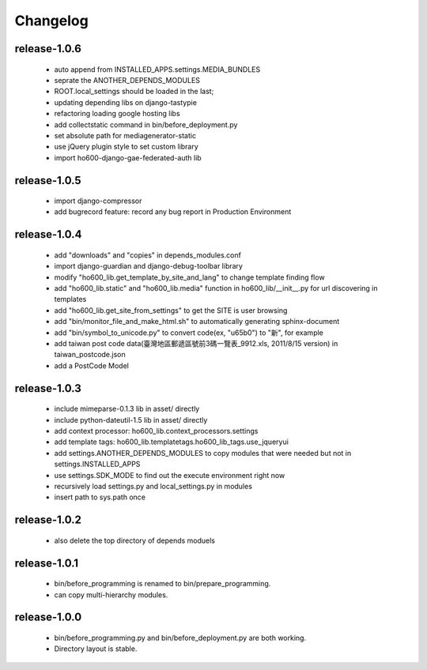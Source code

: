 .. Copyright (c) 2012, ho600.com
   All rights reserved.
   
   Redistribution and use in source and binary forms, with or without modification,
   are permitted provided that the following conditions are met:
   
       Redistributions of source code must retain the above copyright notice,
       this list of conditions and the following disclaimer.
   
       Redistributions in binary form must
       reproduce the above copyright notice, this list of conditions and the
       following disclaimer in the documentation and/or other materials provided
       with the distribution.
   
       Neither the name of the ho600.com nor the names of its contributors
       may be used to endorse or promote products derived from this software
       without specific prior written permission.
   
   THIS SOFTWARE IS PROVIDED BY THE COPYRIGHT HOLDERS AND CONTRIBUTORS "AS IS" AND
   ANY EXPRESS OR IMPLIED WARRANTIES, INCLUDING, BUT NOT LIMITED TO, THE IMPLIED
   WARRANTIES OF MERCHANTABILITY AND FITNESS FOR A PARTICULAR PURPOSE ARE DISCLAIMED.
   IN NO EVENT SHALL THE COPYRIGHT HOLDER OR CONTRIBUTORS BE LIABLE FOR ANY DIRECT,
   INDIRECT, INCIDENTAL, SPECIAL, EXEMPLARY, OR CONSEQUENTIAL DAMAGES (INCLUDING,
   BUT NOT LIMITED TO, PROCUREMENT OF SUBSTITUTE GOODS OR SERVICES; LOSS OF USE,
   DATA, OR PROFITS; OR BUSINESS INTERRUPTION) HOWEVER CAUSED AND ON ANY THEORY
   OF LIABILITY, WHETHER IN CONTRACT, STRICT LIABILITY, OR TORT (INCLUDING
   NEGLIGENCE OR OTHERWISE) ARISING IN ANY WAY OUT OF THE USE OF THIS SOFTWARE,
   EVEN IF ADVISED OF THE POSSIBILITY OF SUCH DAMAGE.

.. ho600-default-trunk for django or gae documentation master file, created by
   sphinx-quickstart on Tue Dec  7 16:10:01 2012.
   You can adapt this file completely to your liking, but it should at least
   contain the root `toctree` directive.

================================================================================
Changelog
================================================================================

release-1.0.6
--------------------------------------------------------------------------------

 * auto append from INSTALLED_APPS.settings.MEDIA_BUNDLES
 * seprate the ANOTHER_DEPENDS_MODULES
 * ROOT.local_settings should be loaded in the last;
 * updating depending libs on django-tastypie
 * refactoring loading google hosting libs
 * add collectstatic command in bin/before_deployment.py
 * set absolute path for mediagenerator-static
 * use jQuery plugin style to set custom library
 * import ho600-django-gae-federated-auth lib

release-1.0.5
--------------------------------------------------------------------------------

 * import django-compressor
 * add bugrecord feature: record any bug report in Production Environment

release-1.0.4
--------------------------------------------------------------------------------

 * add "downloads" and "copies" in depends_modules.conf
 * import django-guardian and django-debug-toolbar library
 * modify "ho600_lib.get_template_by_site_and_lang" to change template finding flow
 * add "ho600_lib.static" and  "ho600_lib.media" function in ho600_lib/__init__.py for url discovering in templates
 * add "ho600_lib.get_site_from_settings" to get the SITE is user browsing
 * add "bin/monitor_file_and_make_html.sh" to automatically generating sphinx-document
 * add "bin/symbol_to_unicode.py" to convert code(ex, "\u65b0") to "新", for example
 * add taiwan post code data(臺灣地區郵遞區號前3碼一覽表_9912.xls, 2011/8/15 version) in taiwan_postcode.json
 * add a PostCode Model

release-1.0.3
--------------------------------------------------------------------------------

 * include mimeparse-0.1.3 lib in asset/ directly
 * include python-dateutil-1.5 lib in asset/ directly
 * add context processor: ho600_lib.context_processors.settings
 * add template tags: ho600_lib.templatetags.ho600_lib_tags.use_jqueryui
 * add settings.ANOTHER_DEPENDS_MODULES to copy modules that were needed but not in settings.INSTALLED_APPS
 * use settings.SDK_MODE to find out the execute environment right now
 * recursively load settings.py and local_settings.py in modules
 * insert path to sys.path once

release-1.0.2
--------------------------------------------------------------------------------

 * also delete the top directory of depends moduels

release-1.0.1
--------------------------------------------------------------------------------

 * bin/before_programming is renamed to bin/prepare_programming.
 * can copy multi-hierarchy modules.

release-1.0.0
--------------------------------------------------------------------------------

 * bin/before_programming.py and bin/before_deployment.py are both working.
 * Directory layout is stable.

